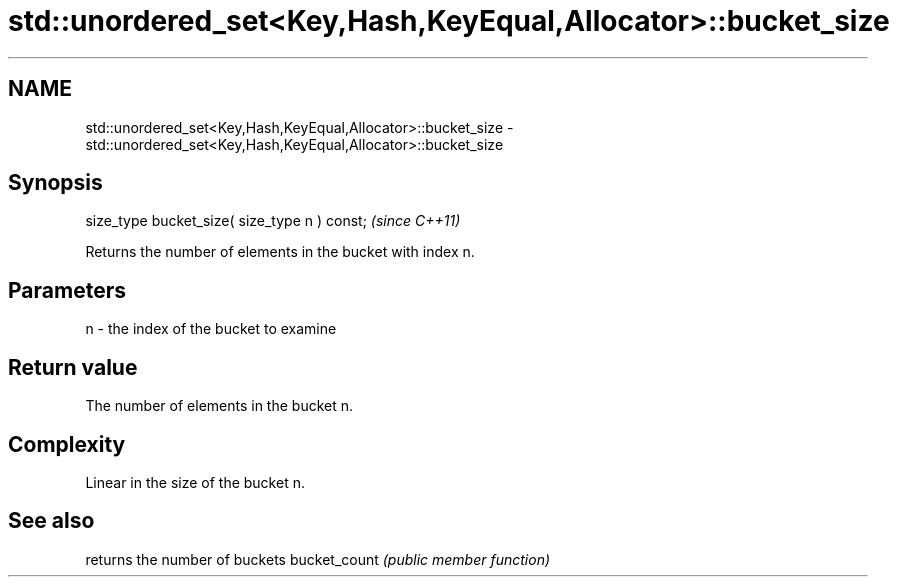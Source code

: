 .TH std::unordered_set<Key,Hash,KeyEqual,Allocator>::bucket_size 3 "2020.03.24" "http://cppreference.com" "C++ Standard Libary"
.SH NAME
std::unordered_set<Key,Hash,KeyEqual,Allocator>::bucket_size \- std::unordered_set<Key,Hash,KeyEqual,Allocator>::bucket_size

.SH Synopsis

size_type bucket_size( size_type n ) const;  \fI(since C++11)\fP

Returns the number of elements in the bucket with index n.

.SH Parameters


n - the index of the bucket to examine


.SH Return value

The number of elements in the bucket n.

.SH Complexity

Linear in the size of the bucket n.

.SH See also


             returns the number of buckets
bucket_count \fI(public member function)\fP




